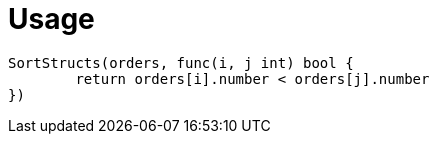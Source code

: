 = Usage

--------------------------------------
SortStructs(orders, func(i, j int) bool {
	return orders[i].number < orders[j].number
})
--------------------------------------